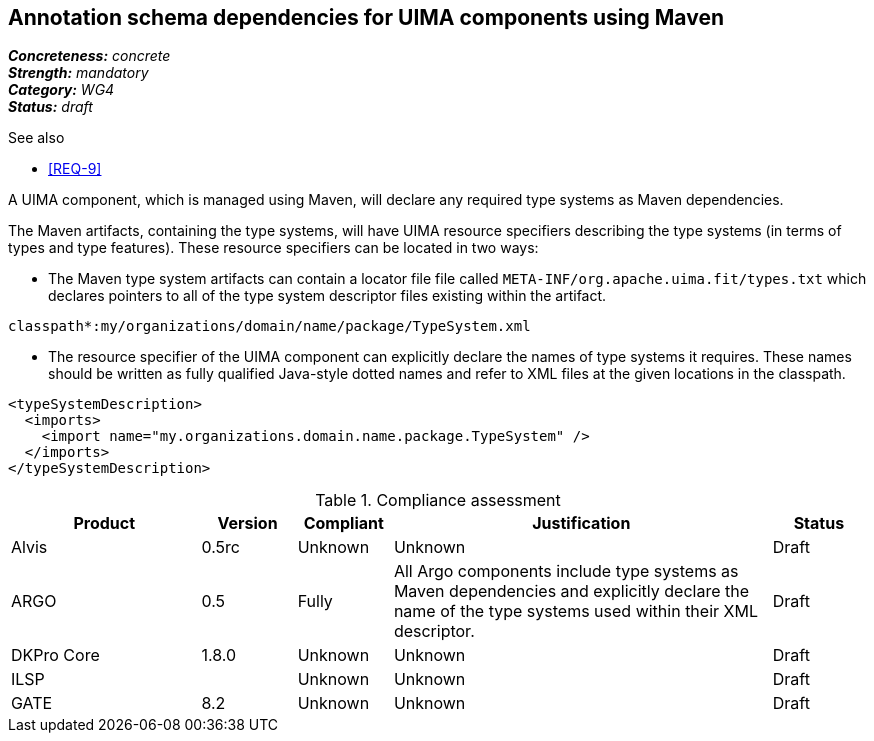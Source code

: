 == Annotation schema dependencies for UIMA components using Maven

[%hardbreaks]
[small]#*_Concreteness:_* __concrete__#
[small]#*_Strength:_*     __mandatory__#
[small]#*_Category:_*     __WG4__#
[small]#*_Status:_*       __draft__#

.See also
* <<REQ-9>>

A UIMA component, which is managed using Maven, will declare any required type systems as Maven dependencies.  

The Maven artifacts, containing the type systems, will have UIMA resource specifiers describing the type systems (in terms of types and type features).  These resource specifiers can be located in two ways:

* The Maven type system artifacts can contain a locator file file called `META-INF/org.apache.uima.fit/types.txt` which declares pointers to all of the type system descriptor files existing within the artifact.
----
classpath*:my/organizations/domain/name/package/TypeSystem.xml
----
* The resource specifier of the UIMA component can explicitly declare the names of type systems it requires.  These names should be written as fully qualified Java-style dotted names and refer to XML files at the given locations in the classpath. 
----
<typeSystemDescription>
  <imports>
    <import name="my.organizations.domain.name.package.TypeSystem" />
  </imports>
</typeSystemDescription>
----

.Compliance assessment
[cols="2,1,1,4,1"]
|====
|Product|Version|Compliant|Justification|Status

| Alvis
| 0.5rc
| Unknown
| Unknown
| Draft

| ARGO
| 0.5
| Fully
| All Argo components include type systems as Maven dependencies and explicitly declare the name of the type systems used within their XML descriptor. 
| Draft

| DKPro Core
| 1.8.0
| Unknown
| Unknown
| Draft

| ILSP
| 
| Unknown
| Unknown
| Draft

| GATE
| 8.2
| Unknown
| Unknown
| Draft
|====
